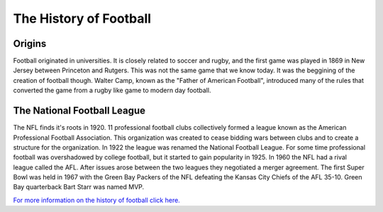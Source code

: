 The History of Football
=======================

Origins
-------
Football originated in universities. It is closely related to soccer and rugby, and the first game was played in 1869 in New Jersey between Princeton and Rutgers. This was not the same game that we know today. It was the beggining of the creation of football though. Walter Camp, known as the "Father of American Football", introduced many of the rules that converted the game from a rugby like game to modern day football. 

The National Football League
----------------------------
The NFL finds it's roots in 1920. 11 professional football clubs collectively formed a league known as the American Professional Football Association. This organization was created to cease bidding wars between clubs and to create a structure for the organization. In 1922 the league was renamed the National Football League. For some time professional football was overshadowed by college football, but it started to gain popularity in 1925. In 1960 the NFL had a rival league called the AFL. After issues arose between the two leagues they negotiated a merger agreement. The first Super Bowl was held in 1967 with the Green Bay Packers of the NFL defeating the Kansas City Chiefs of the AFL 35-10. Green Bay quarterback Bart Starr was named MVP.

`For more information on the history of football click here. <http://www.thepeoplehistory.com/footballhistory.html>`_
